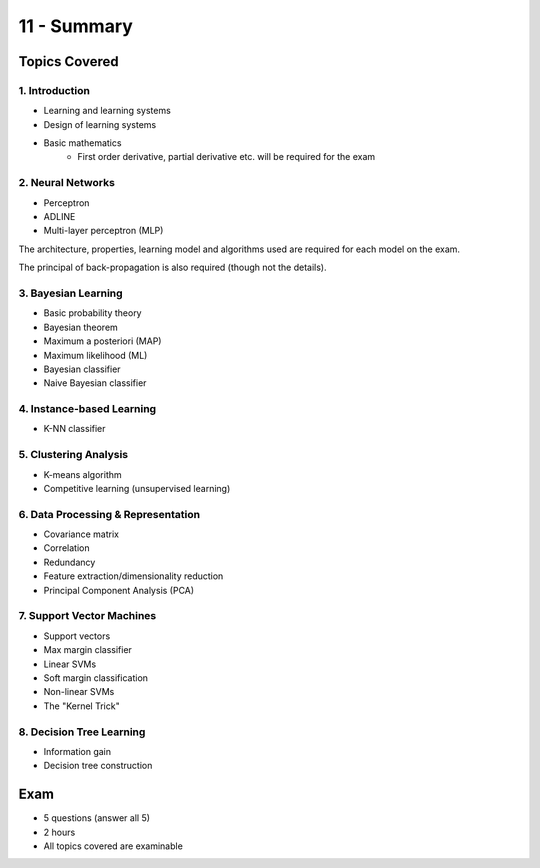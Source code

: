 .. _G53MLE11:

============
11 - Summary
============

Topics Covered
--------------

1. Introduction
^^^^^^^^^^^^^^^

* Learning and learning systems
* Design of learning systems
* Basic mathematics
    * First order derivative, partial derivative etc. will be required for the
      exam

2. Neural Networks
^^^^^^^^^^^^^^^^^^

* Perceptron
* ADLINE
* Multi-layer perceptron (MLP)

The architecture, properties, learning model and algorithms used are required
for each model on the exam.

The principal of back-propagation is also required (though not the details).

3. Bayesian Learning
^^^^^^^^^^^^^^^^^^^^

* Basic probability theory
* Bayesian theorem
* Maximum a posteriori (MAP)
* Maximum likelihood (ML)
* Bayesian classifier
* Naive Bayesian classifier

4. Instance-based Learning
^^^^^^^^^^^^^^^^^^^^^^^^^^

* K-NN classifier

5. Clustering Analysis
^^^^^^^^^^^^^^^^^^^^^^

* K-means algorithm
* Competitive learning (unsupervised learning)

6. Data Processing & Representation
^^^^^^^^^^^^^^^^^^^^^^^^^^^^^^^^^^^

* Covariance matrix
* Correlation
* Redundancy
* Feature extraction/dimensionality reduction
* Principal Component Analysis (PCA)

7. Support Vector Machines
^^^^^^^^^^^^^^^^^^^^^^^^^^

* Support vectors
* Max margin classifier
* Linear SVMs
* Soft margin classification
* Non-linear SVMs
* The "Kernel Trick"

8. Decision Tree Learning
^^^^^^^^^^^^^^^^^^^^^^^^^

* Information gain
* Decision tree construction

Exam
----

* 5 questions (answer all 5)
* 2 hours
* All topics covered are examinable
